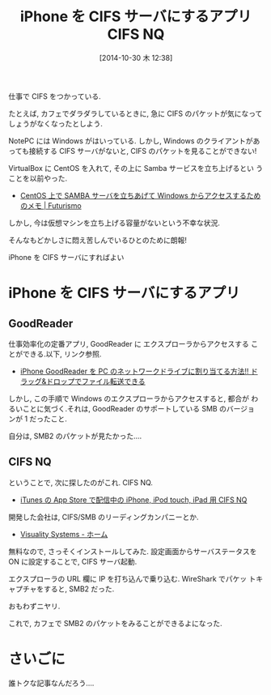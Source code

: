 #+BLOG: Futurismo
#+POSTID: 2667
#+DATE: [2014-10-30 木 12:38]
#+OPTIONS: toc:nil num:nil todo:nil pri:nil tags:nil ^:nil TeX:nil
#+CATEGORY: 技術メモ
#+TAGS: CIFS, SMB, iPhone
#+DESCRIPTION:iPhone を CIFS サーバにするアプリ CIFS NQ
#+TITLE: iPhone を CIFS サーバにするアプリ CIFS NQ

仕事で CIFS をつかっている.

たとえば, カフェでダラダラしているときに, 
急に CIFS のパケットが気になってしょうがなくなったとしよう.

NotePC には Windows がはいっている.
しかし, Windows のクライアントがあっても接続する CIFS サーバがないと,
CIFS のパケットを見ることができない!

VirtualBox に CentOS を入れて, その上に Samba サービスを立ち上げるとい
うことを以前やった.

- [[http://futurismo.biz/archives/1390][CentOS 上で SAMBA サーバを立ちあげて Windows からアクセスするためのメモ | Futurismo]]

しかし, 今は仮想マシンを立ち上げる容量がないという不幸な状況.

そんなもどかしさに悶え苦しんでいるひとのために朗報!

iPhone を CIFS サーバにすればよい

* iPhone を CIFS サーバにするアプリ
** GoodReader
   仕事効率化の定番アプリ, GoodReader に エクスプローラからアクセスする
   ことができる.以下, リンク参照.

   - [[http://samulife.com/iPhone/goodreader-webdav][iPhone GoodReader を PC のネットワークドライブに割り当てる方法!! ドラッグ&ドロップでファイル転送できる]]

   しかし, この手順で Windows のエクスプローラからアクセスすると, 都合が
   わるいことに気づく.それは, GoodReader のサポートしている SMB のバージョ
   ンが 1 だったこと.

   自分は, SMB2 のパケットが見たかった....

** CIFS NQ
   ということで, 次に探したのがこれ. CIFS NQ.
   - [[https://itunes.apple.com/jp/app/id806015001][iTunes の App Store で配信中の iPhone, iPod touch, iPad 用 CIFS NQ]]
     
   開発した会社は, CIFS/SMB のリーディングカンパニーとか.
   - [[http://www.visualitynq.com/?lang=jp][Visuality Systems - ホーム]]
   
   無料なので, さっそくインストールしてみた.
   設定画面からサーバステータスを ON に設定することで, CIFS サーバ起動.

   エクスプローラの URL 欄に IP を打ち込んで乗り込む. WireShark でパケッ
   トキャプチャをすると, SMB2 だった.

   おもわずニヤリ. 

   これで, カフェで SMB2 のパケットをみることができるよになった.
   
* さいごに
  誰トクな記事なんだろう....

